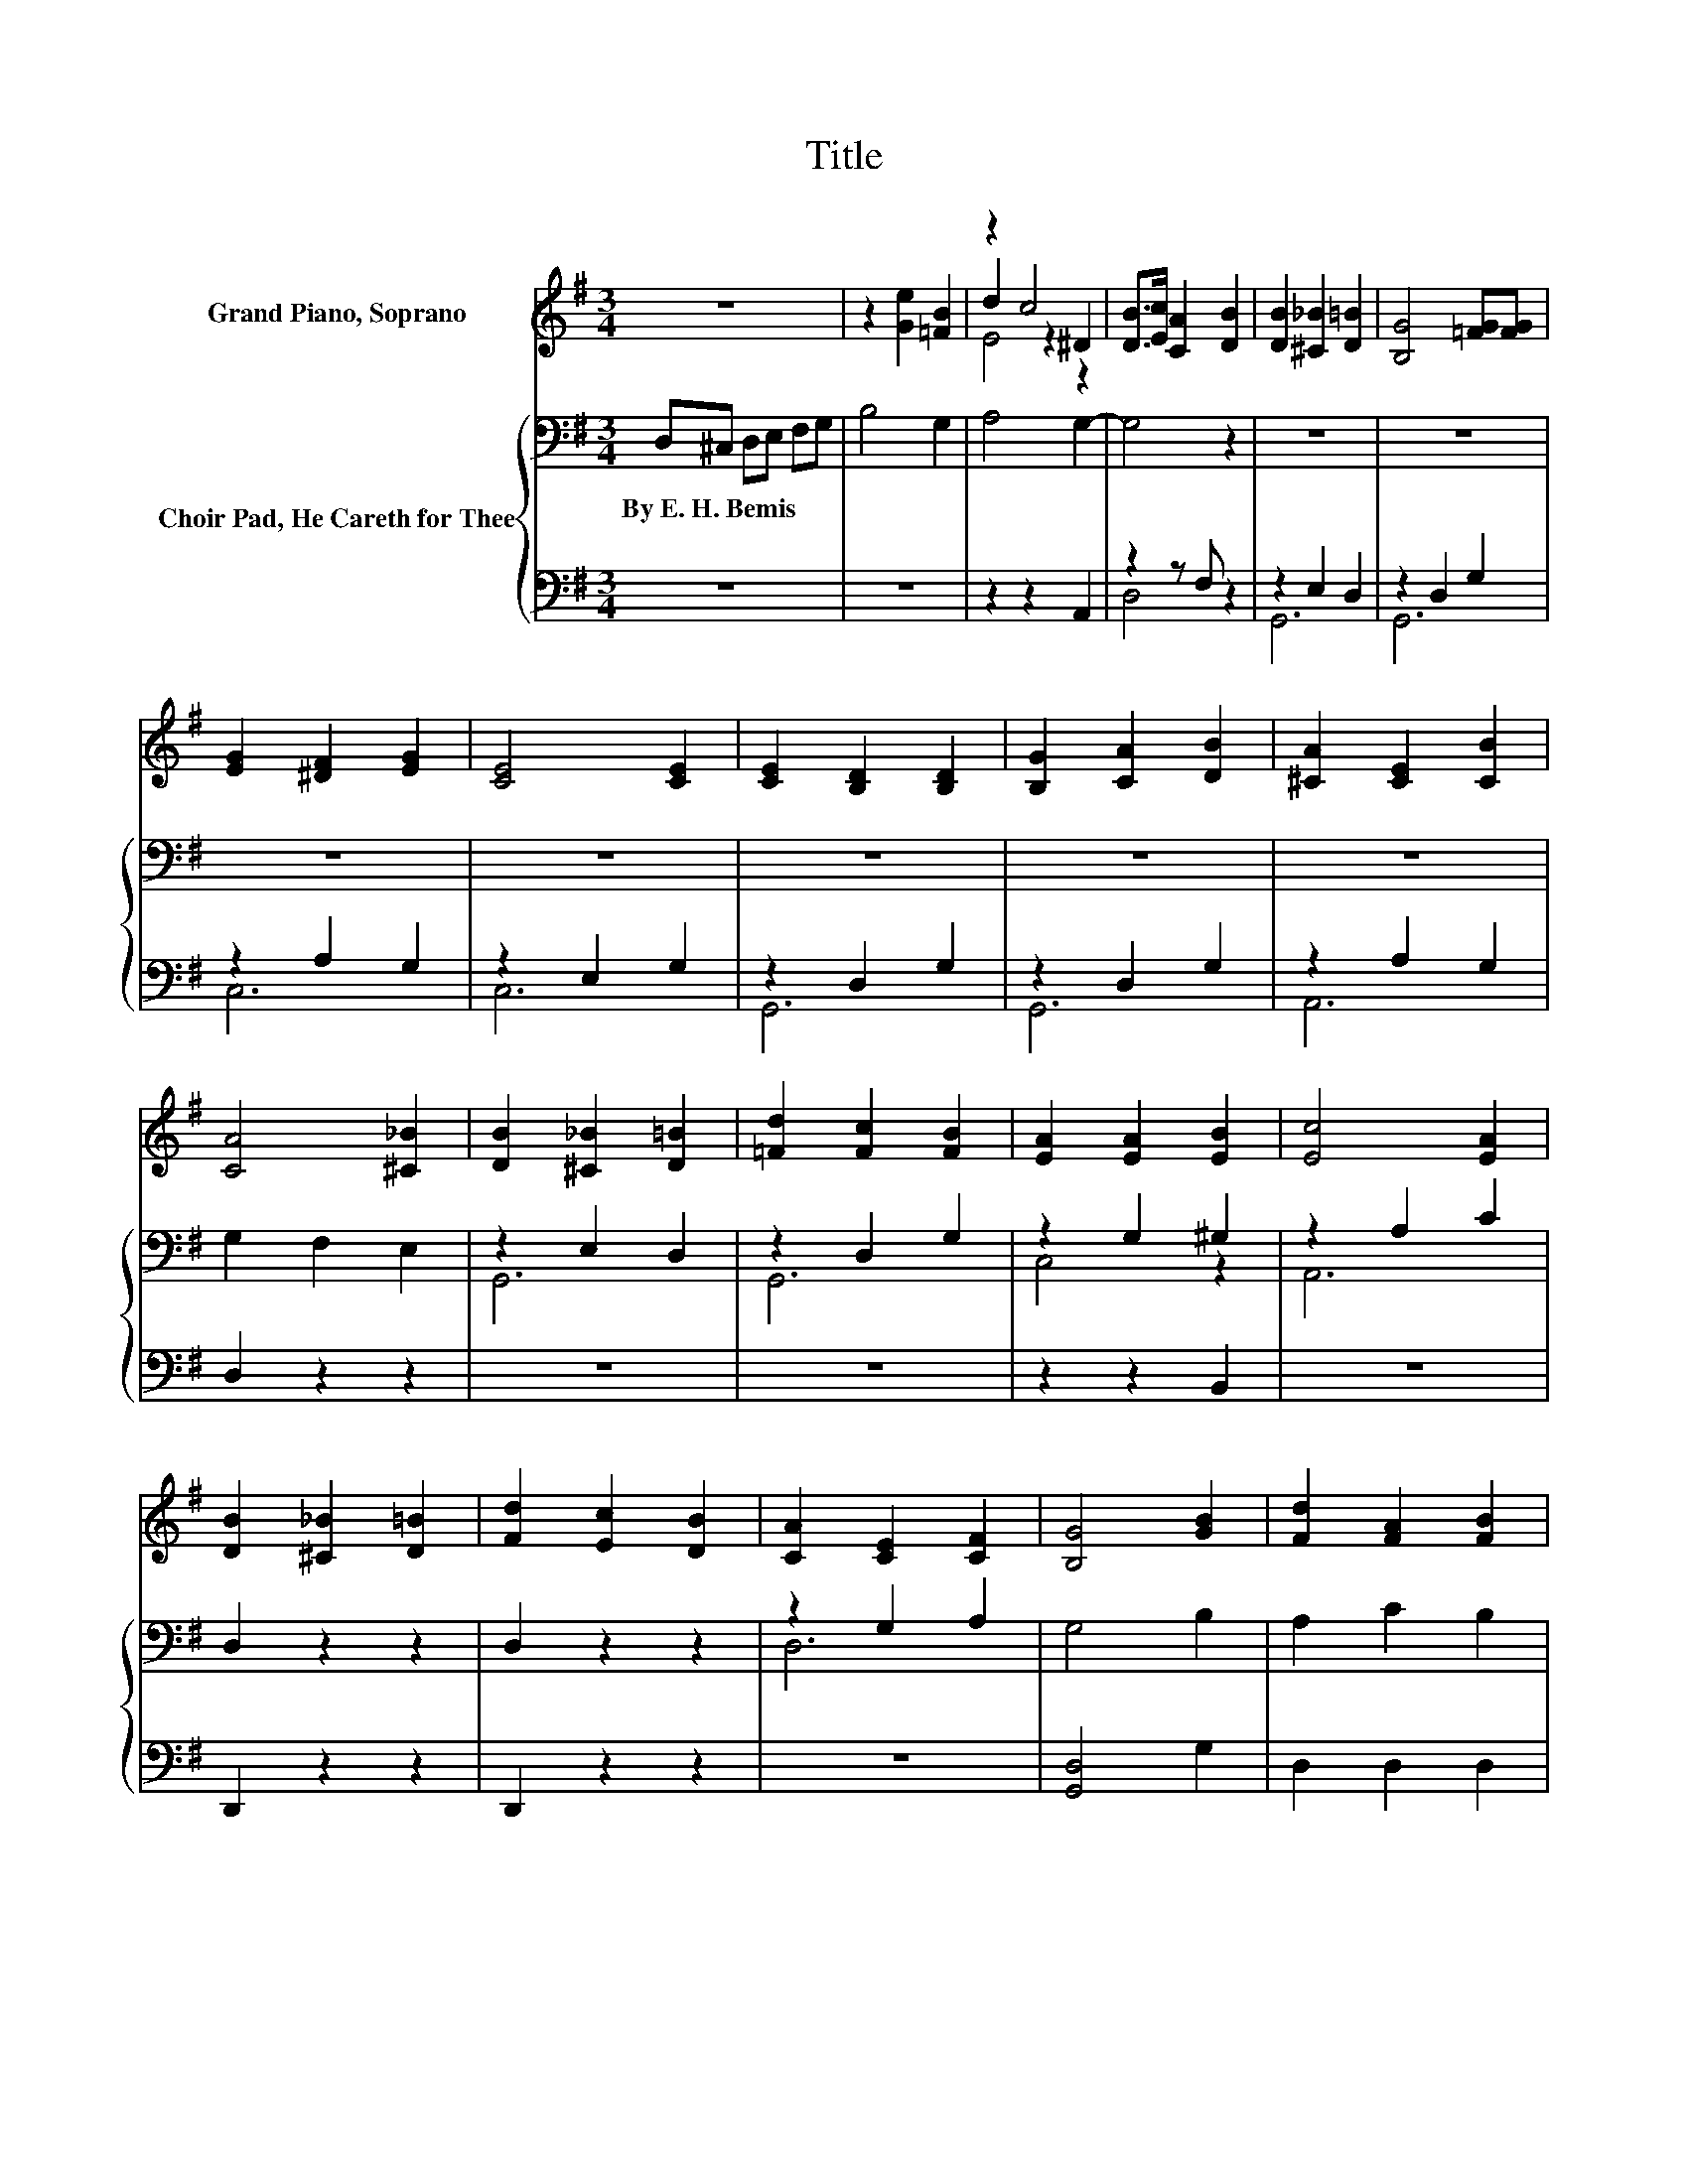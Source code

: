 X:1
T:Title
%%score ( 1 2 3 ) { ( 4 7 ) | ( 5 6 ) }
L:1/8
M:3/4
K:G
V:1 treble nm="Grand Piano, Soprano"
V:2 treble 
V:3 treble 
V:4 bass nm="Choir Pad, He Careth for Thee"
V:7 bass 
V:5 bass 
V:6 bass 
V:1
 z6 | z2 [Ge]2 [=FB]2 | z2 c4 | [DB]>[Ec] [CA]2 [DB]2 | [DB]2 [^C_B]2 [D=B]2 | [B,G]4 [=FG][FG] | %6
 [EG]2 [^DF]2 [EG]2 | [CE]4 [CE]2 | [CE]2 [B,D]2 [B,D]2 | [B,G]2 [CA]2 [DB]2 | [^CA]2 [CE]2 [CB]2 | %11
 [CA]4 [^C_B]2 | [DB]2 [^C_B]2 [D=B]2 | [=Fd]2 [Fc]2 [FB]2 | [EA]2 [EA]2 [EB]2 | [Ec]4 [EA]2 | %16
 [DB]2 [^C_B]2 [D=B]2 | [Fd]2 [Ec]2 [DB]2 | [CA]2 [CE]2 [CF]2 | [B,G]4 [GB]2 | [Fd]2 [FA]2 [FB]2 | %21
 [Fc]4 [Fc][Fc] | [GB]2 G2 [FA]2 | [GB]4 B2 | d2 B2 [=FG]2 | [EG]2 [CE]2 [EG][^DA] | %26
 [DB]2 [DG]2 [DA]2 | [DG]4 z2 | [DB]2 [DB]2 [^C_B]2 | [DB]2 [B,G]4 | [=FG][FG] [EG]2 [^D^F]2 | %31
 [EG]2 [CE]4 | [CE]2 [CE]2 [B,D]2 | [B,D]2 [B,G]2 [CA]2 | [DB]2 [^CA]2 [CE]2 | [^CB]2 [=CA]4 | %36
 [^C_B]2 [D=B]2 [C_B]2 | [DB]2 [=Fd]2 [Fc]2 | [=FB]2 [EA]2 [EA]2 | [EB]2 [Ec]4 | %40
 [EA]2 [DB]2 [^C_B]2 | [DB]2 [Fd]2 [Ec]2 | [DB]2 [CA]2 [CE]2 | [CF]2 [B,G]4 | [GB]2 [Fd]2 [FA]2 | %45
 [FB]2 [Fc]4 | [Fc][Fc] [GB]2 G2 | [FA]2 [GB]4 | B2 d2 B2 | [=FG]2 [EG]2 [CE]2 | %50
 [EG][^DA] [=DB]2 [DG]2 | [DA]2 [DG]4 | z2 [DB]2 [DB]2 | [^C_B]2 [D=B]2 [B,G]2- | %54
 [B,G]2 [=FG][FG] [EG]2 | [^DF]2 [EG]2 [CE]2- | [CE]2 [CE]2 [CE]2 | [B,D]2 [B,D]2 [B,G]2 | %58
 [CA]2 [DB]2 [^CA]2 | [^CE]2 [CB]2 [=CA]2- | [CA]2 [^C_B]2 [D=B]2 | [^C_B]2 [D=B]2 [=Fd]2 | %62
 [=Fc]2 [FB]2 [EA]2 | [EA]2 [EB]2 [Ec]2- | [Ec]2 [EA]2 [DB]2 | [^C_B]2 [D=B]2 [Fd]2 | %66
 [Ec]2 [DB]2 [CA]2 | [CE]2 [CF]2 [B,G]2- | [B,G]2 [GB]2 [Fd]2 | [FA]2 [FB]2 [Fc]2- | %70
 [Fc]2 [Fc][Fc] [GB]2 | G2 [FA]2 [GB]2- | [GB]2 B2 d2 | B2 [=FG]2 [EG]2 | [CE]2 [EG][^DA] [=DB]2 | %75
 [DG]2 [DA]2 [DG]2- | [DG]2 z2 z2 |] %77
V:2
 x6 | x6 | d2 z2 ^D2 | x6 | x6 | x6 | x6 | x6 | x6 | x6 | x6 | x6 | x6 | x6 | x6 | x6 | x6 | x6 | %18
 x6 | x6 | x6 | x6 | x6 | x6 | x6 | x6 | x6 | x6 | x6 | x6 | x6 | x6 | x6 | x6 | x6 | x6 | x6 | %37
 x6 | x6 | x6 | x6 | x6 | x6 | x6 | x6 | x6 | x6 | x6 | x6 | x6 | x6 | x6 | x6 | x6 | x6 | x6 | %56
 x6 | x6 | x6 | x6 | x6 | x6 | x6 | x6 | x6 | x6 | x6 | x6 | x6 | x6 | x6 | x6 | x6 | x6 | x6 | %75
 x6 | x6 |] %77
V:3
 x6 | x6 | E4 z2 | x6 | x6 | x6 | x6 | x6 | x6 | x6 | x6 | x6 | x6 | x6 | x6 | x6 | x6 | x6 | x6 | %19
 x6 | x6 | x6 | x6 | x6 | x6 | x6 | x6 | x6 | x6 | x6 | x6 | x6 | x6 | x6 | x6 | x6 | x6 | x6 | %38
 x6 | x6 | x6 | x6 | x6 | x6 | x6 | x6 | x6 | x6 | x6 | x6 | x6 | x6 | x6 | x6 | x6 | x6 | x6 | %57
 x6 | x6 | x6 | x6 | x6 | x6 | x6 | x6 | x6 | x6 | x6 | x6 | x6 | x6 | x6 | x6 | x6 | x6 | x6 | %76
 x6 |] %77
V:4
 D,^C, D,E, F,G, | B,4 G,2 | A,4 G,2- | G,4 z2 | z6 | z6 | z6 | z6 | z6 | z6 | z6 | G,2 F,2 E,2 | %12
w: By~E.~H.~Bemis * * * * *||||||||||||
 z2 E,2 D,2 | z2 D,2 G,2 | z2 G,2 ^G,2 | z2 A,2 C2 | D,2 z2 z2 | D,2 z2 z2 | z2 G,2 A,2 | G,4 B,2 | %20
w: ||||||||
 A,2 C2 B,2 | A,4[K:treble] DD | D2 D2 D2 | D4 z2 | z2 z2[K:bass] B,2 | C2 G,2 G,2 | G,2 B,2 C2 | %27
w: |||||||
 B,4 z2 | z2 z2 E,2 | D,2 z2 D,2 | G,2 z2 A,2 | G,2 z2 E,2 | G,2 z2 D,2 | G,2 z2 D,2 | G,2 z2 A,2 | %35
w: ||||||||
 G,2 G,2 F,2 | E,2 z2 E,2 | D,2 z2 D,2 | G,2 z2 G,2 | ^G,2 z2 A,2 | C2 D,2 z2 | z2 D,2 z2 | %42
w: |||||||
 z2 z2 G,2 | A,2 G,4 | B,2 A,2 C2 | B,2 A,4 | DD D2 D2 | D2 D4 | z6 | B,2 C2 G,2 | G,2 G,2 B,2 | %51
w: |||||||||
 C2 B,4 | z6 | E,2 D,2 z2 | D,2 G,2 z2 | A,2 G,2 z2 | E,2 G,2 z2 | D,2 G,2 z2 | D,2 G,2 z2 | %59
w: ||||||||
 A,2 G,2 G,2 | F,2 E,2 z2 | E,2 D,2 z2 | D,2 G,2 z2 | G,2 ^G,2 z2 | A,2 C2 D,2 | z2 z2 D,2 | z6 | %67
w: ||||||||
 G,2 A,2 G,2- | G,2 B,2 A,2 | C2 B,2 A,2- | A,2[K:treble] DD D2 | D2 D2 D2- | D2 z2 z2 | %73
w: ||||||
 z2[K:bass] B,2 C2 | G,2 G,2 G,2 | B,2 C2 B,2- | B,2 z2 z2 |] %77
w: ||||
V:5
 z6 | z6 | z2 z2 A,,2 | z2 z F, z2 | z2 E,2 D,2 | z2 D,2 G,2 | z2 A,2 G,2 | z2 E,2 G,2 | %8
 z2 D,2 G,2 | z2 D,2 G,2 | z2 A,2 G,2 | D,2 z2 z2 | z6 | z6 | z2 z2 B,,2 | z6 | D,,2 z2 z2 | %17
 D,,2 z2 z2 | z6 | [G,,D,]4 G,2 | D,2 D,2 D,2 | D,4 D,D, | G,2 B,2 A,2 | G,4 z2 | z2 z2 G,2 | %25
 C,2 C,2 C,2 | D,2 D,2 D,2 | G,,4 z2 | z6 | z6 | z6 | z6 | z6 | z6 | z6 | z2 D,2 z2 | z6 | z6 | %38
 z6 | B,,2 z2 z2 | z2 D,,2 z2 | z2 D,,2 z2 | z6 | z2 [G,,D,]4 | G,2 D,2 D,2 | D,2 D,4 | %46
 D,D, G,2 B,2 | A,2 G,4 | z6 | G,2 C,2 C,2 | C,2 D,2 D,2 | D,2 G,,4 | z6 | z6 | z6 | z6 | z6 | z6 | %58
 z6 | z2 z2 D,2 | z6 | z6 | z6 | z2 B,,2 z2 | z2 z2 D,,2 | z2 z2 D,,2 | z6 | z2 z2 [G,,D,]2- | %68
 [G,,D,]2 G,2 D,2 | D,2 D,2 D,2- | D,2 D,D, G,2 | B,2 A,2 G,2- | G,2 z2 z2 | z2 G,2 C,2 | %74
 C,2 C,2 D,2 | D,2 D,2 G,,2- | G,,2 z2 z2 |] %77
V:6
 x6 | x6 | x6 | D,4 z2 | G,,6 | G,,6 | C,6 | C,6 | G,,6 | G,,6 | A,,6 | x6 | x6 | x6 | x6 | x6 | %16
 x6 | x6 | x6 | x6 | x6 | x6 | x6 | x6 | x6 | x6 | x6 | x6 | x6 | x6 | x6 | x6 | x6 | x6 | x6 | %35
 x6 | x6 | x6 | x6 | x6 | x6 | x6 | x6 | x6 | x6 | x6 | x6 | x6 | x6 | x6 | x6 | x6 | x6 | x6 | %54
 x6 | x6 | x6 | x6 | x6 | x6 | x6 | x6 | x6 | x6 | x6 | x6 | x6 | x6 | x6 | x6 | x6 | x6 | x6 | %73
 x6 | x6 | x6 | x6 |] %77
V:7
 x6 | x6 | x6 | x6 | x6 | x6 | x6 | x6 | x6 | x6 | x6 | x6 | G,,6 | G,,6 | C,4 z2 | A,,6 | x6 | %17
 x6 | D,6 | x6 | x6 | x4[K:treble] x2 | x6 | x6 | x4[K:bass] x2 | x6 | x6 | x6 | z2 G,,4- | %29
 G,,2 G,,4- | G,,2 C,4- | C,2 C,4- | C,2 G,,4- | G,,2 G,,4- | G,,2 A,,4- | A,,2 z2 z2 | z2 G,,4- | %37
 G,,2 G,,4- | G,,2 C,4 | z2 A,,4- | A,,2 z2 z2 | x6 | z2 D,4- | D,2 z2 z2 | x6 | x6 | x6 | x6 | %48
 x6 | x6 | x6 | x6 | z2 z2 G,,2- | G,,4 G,,2- | G,,4 C,2- | C,4 C,2- | C,4 G,,2- | G,,4 G,,2- | %58
 G,,4 A,,2- | A,,4 z2 | z2 z2 G,,2- | G,,4 G,,2- | G,,4 C,2- | C,2 z2 A,,2- | A,,4 z2 | x6 | %66
 z2 z2 D,2- | D,4 z2 | x6 | x6 | x2[K:treble] x4 | x6 | x6 | x2[K:bass] x4 | x6 | x6 | x6 |] %77


